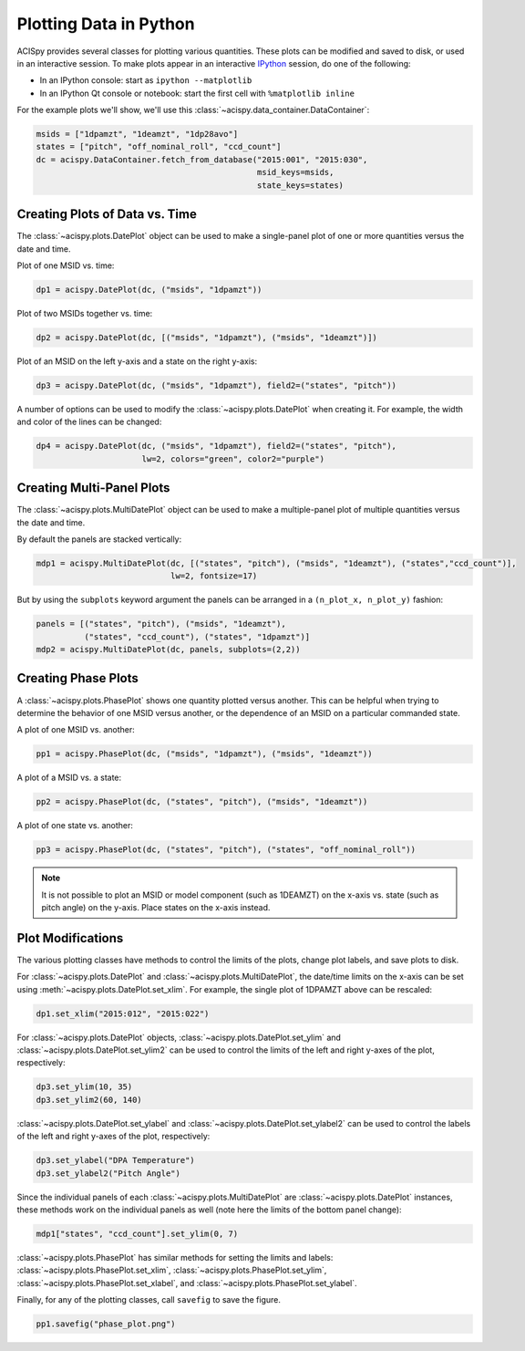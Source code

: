 Plotting Data in Python
=======================

ACISpy provides several classes for plotting various quantities. These plots can be 
modified and saved to disk, or used in an interactive session. To make plots appear in an
interactive `IPython <https://ipython.org/>`_ session, do one of the following:

* In an IPython console: start as ``ipython --matplotlib``
* In an IPython Qt console or notebook: start the first cell with ``%matplotlib inline``

For the example plots we'll show, we'll use this :class:`~acispy.data_container.DataContainer`:

.. code-block:: python

    msids = ["1dpamzt", "1deamzt", "1dp28avo"]
    states = ["pitch", "off_nominal_roll", "ccd_count"]
    dc = acispy.DataContainer.fetch_from_database("2015:001", "2015:030", 
                                                  msid_keys=msids,
                                                  state_keys=states)

Creating Plots of Data vs. Time
-------------------------------

The :class:`~acispy.plots.DatePlot` object can be used to make a single-panel plot of one
or more quantities versus the date and time. 

Plot of one MSID vs. time:

.. code-block:: python

    dp1 = acispy.DatePlot(dc, ("msids", "1dpamzt"))

.. image:: _images/dateplot1.png

Plot of two MSIDs together vs. time:

.. code-block:: python

    dp2 = acispy.DatePlot(dc, [("msids", "1dpamzt"), ("msids", "1deamzt")])
    
.. image:: _images/dateplot2.png

Plot of an MSID on the left y-axis and a state on the right y-axis:

.. code-block:: python

    dp3 = acispy.DatePlot(dc, ("msids", "1dpamzt"), field2=("states", "pitch"))  

.. image:: _images/dateplot3.png

A number of options can be used to modify the :class:`~acispy.plots.DatePlot` when creating
it. For example, the width and color of the lines can be changed:

.. code-block:: python

    dp4 = acispy.DatePlot(dc, ("msids", "1dpamzt"), field2=("states", "pitch"),
                          lw=2, colors="green", color2="purple")  

.. image:: _images/dateplot4.png

Creating Multi-Panel Plots
--------------------------

The :class:`~acispy.plots.MultiDatePlot` object can be used to make a multiple-panel plot of
multiple quantities versus the date and time. 

By default the panels are stacked vertically:

.. code-block:: python

    mdp1 = acispy.MultiDatePlot(dc, [("states", "pitch"), ("msids", "1deamzt"), ("states","ccd_count")],
                                lw=2, fontsize=17)  

.. image:: _images/multidateplot.png

But by using the ``subplots`` keyword argument the panels can be arranged in a ``(n_plot_x, n_plot_y)``
fashion:

.. code-block:: python

    panels = [("states", "pitch"), ("msids", "1deamzt"), 
              ("states", "ccd_count"), ("states", "1dpamzt")]
    mdp2 = acispy.MultiDatePlot(dc, panels, subplots=(2,2))

.. image:: _images/multidateplot2x2.png

Creating Phase Plots
--------------------

A :class:`~acispy.plots.PhasePlot` shows one quantity plotted versus another. This can be 
helpful when trying to determine the behavior of one MSID versus another, or the dependence 
of an MSID on a particular commanded state. 

A plot of one MSID vs. another:

.. code-block:: python

    pp1 = acispy.PhasePlot(dc, ("msids", "1dpamzt"), ("msids", "1deamzt"))

.. image:: _images/phaseplot1.png

A plot of a MSID vs. a state:

.. code-block:: python

    pp2 = acispy.PhasePlot(dc, ("states", "pitch"), ("msids", "1deamzt"))

.. image:: _images/phaseplot2.png

A plot of one state vs. another:

.. code-block:: python

    pp3 = acispy.PhasePlot(dc, ("states", "pitch"), ("states", "off_nominal_roll"))

.. image:: _images/phaseplot3.png

.. note::

    It is not possible to plot an MSID or model component (such as 1DEAMZT) on the
    x-axis vs. state (such as pitch angle) on the y-axis. Place states on the x-axis
    instead.
    
Plot Modifications
------------------

The various plotting classes have methods to control the limits of the plots,
change plot labels, and save plots to disk. 

For :class:`~acispy.plots.DatePlot` and :class:`~acispy.plots.MultiDatePlot`, the 
date/time limits on the x-axis can be set using :meth:`~acispy.plots.DatePlot.set_xlim`. 
For example, the single plot of 1DPAMZT above can be rescaled:

.. code-block:: python

    dp1.set_xlim("2015:012", "2015:022")

.. image:: _images/dateplot1_small.png

For :class:`~acispy.plots.DatePlot` objects, :class:`~acispy.plots.DatePlot.set_ylim` 
and :class:`~acispy.plots.DatePlot.set_ylim2` can be used to control the limits of the
left and right y-axes of the plot, respectively:

.. code-block:: python

    dp3.set_ylim(10, 35)
    dp3.set_ylim2(60, 140)

.. image:: _images/dateplot3_ylim.png

:class:`~acispy.plots.DatePlot.set_ylabel` and :class:`~acispy.plots.DatePlot.set_ylabel2` 
can be used to control the labels of the left and right y-axes of the plot, respectively:

.. code-block:: python

    dp3.set_ylabel("DPA Temperature")
    dp3.set_ylabel2("Pitch Angle")

.. image:: _images/dateplot3_ylabel.png

Since the individual panels of each :class:`~acispy.plots.MultiDatePlot` are
:class:`~acispy.plots.DatePlot` instances, these methods work on the individual panels as well
(note here the limits of the bottom panel change):

.. code-block:: python

    mdp1["states", "ccd_count"].set_ylim(0, 7) 

.. image:: _images/multidateplot_ylim.png

:class:`~acispy.plots.PhasePlot` has similar methods for setting the limits and labels:
:class:`~acispy.plots.PhasePlot.set_xlim`, :class:`~acispy.plots.PhasePlot.set_ylim`,
:class:`~acispy.plots.PhasePlot.set_xlabel`, and :class:`~acispy.plots.PhasePlot.set_ylabel`.

Finally, for any of the plotting classes, call ``savefig`` to save the figure. 

.. code-block:: python

    pp1.savefig("phase_plot.png")

